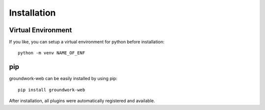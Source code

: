 Installation
============


Virtual Environment
-------------------
If you like, you can setup a virtual environment for python before installation::

    python -m venv NAME_OF_ENF

pip
---
groundwork-web can be easily installed by using pip::

    pip install groundwork-web

After installation, all plugins were automatically registered and available.


